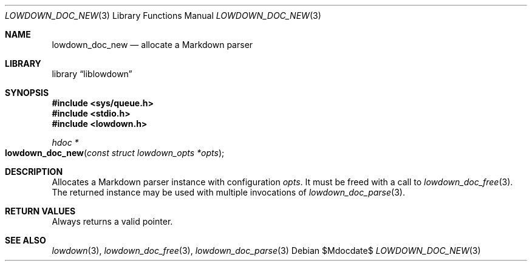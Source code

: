.\"	$Id$
.\"
.\" Copyright (c) 2017 Kristaps Dzonsons <kristaps@bsd.lv>
.\"
.\" Permission to use, copy, modify, and distribute this software for any
.\" purpose with or without fee is hereby granted, provided that the above
.\" copyright notice and this permission notice appear in all copies.
.\"
.\" THE SOFTWARE IS PROVIDED "AS IS" AND THE AUTHOR DISCLAIMS ALL WARRANTIES
.\" WITH REGARD TO THIS SOFTWARE INCLUDING ALL IMPLIED WARRANTIES OF
.\" MERCHANTABILITY AND FITNESS. IN NO EVENT SHALL THE AUTHOR BE LIABLE FOR
.\" ANY SPECIAL, DIRECT, INDIRECT, OR CONSEQUENTIAL DAMAGES OR ANY DAMAGES
.\" WHATSOEVER RESULTING FROM LOSS OF USE, DATA OR PROFITS, WHETHER IN AN
.\" ACTION OF CONTRACT, NEGLIGENCE OR OTHER TORTIOUS ACTION, ARISING OUT OF
.\" OR IN CONNECTION WITH THE USE OR PERFORMANCE OF THIS SOFTWARE.
.\"
.Dd $Mdocdate$
.Dt LOWDOWN_DOC_NEW 3
.Os
.Sh NAME
.Nm lowdown_doc_new
.Nd allocate a Markdown parser
.Sh LIBRARY
.Lb liblowdown
.Sh SYNOPSIS
.In sys/queue.h
.In stdio.h
.In lowdown.h
.Ft hdoc *
.Fo lowdown_doc_new
.Fa "const struct lowdown_opts *opts"
.Fc
.Sh DESCRIPTION
Allocates a Markdown parser instance with configuration
.Fa opts .
It must be freed with a call to
.Xr lowdown_doc_free 3 .
The returned instance may be used with multiple invocations of
.Xr lowdown_doc_parse 3 .
.Sh RETURN VALUES
Always returns a valid pointer.
.Sh SEE ALSO
.Xr lowdown 3 ,
.Xr lowdown_doc_free 3 ,
.Xr lowdown_doc_parse 3
